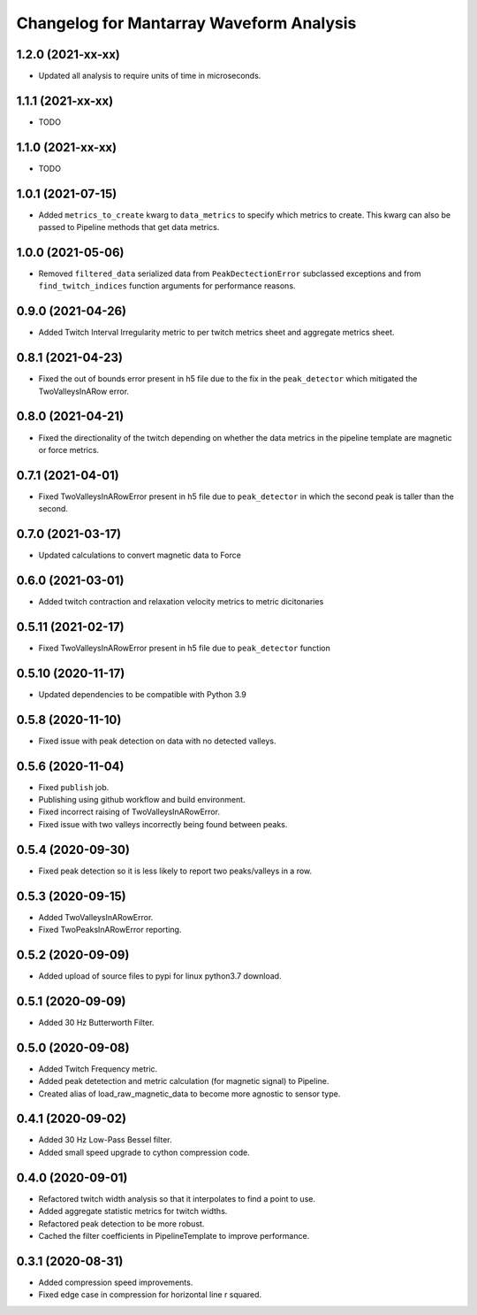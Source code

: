 Changelog for Mantarray Waveform Analysis
=========================================


1.2.0 (2021-xx-xx)
------------------

- Updated all analysis to require units of time in microseconds.


1.1.1 (2021-xx-xx)
------------------

- TODO


1.1.0 (2021-xx-xx)
------------------

- TODO


1.0.1 (2021-07-15)
------------------

- Added ``metrics_to_create`` kwarg to ``data_metrics`` to specify which metrics to create. This kwarg can
  also be passed to Pipeline methods that get data metrics.


1.0.0 (2021-05-06)
------------------

- Removed ``filtered_data`` serialized data from ``PeakDectectionError`` subclassed exceptions and from ``find_twitch_indices`` function arguments for performance reasons.


0.9.0 (2021-04-26)
------------------

- Added Twitch Interval Irregularity metric to per twitch metrics sheet and aggregate metrics sheet.


0.8.1 (2021-04-23)
------------------

- Fixed the out of bounds error present in h5 file due to the fix in the  ``peak_detector`` which mitigated the TwoValleysInARow error.


0.8.0 (2021-04-21)
------------------

- Fixed the directionality of the twitch depending on whether the data metrics in the pipeline template are magnetic or force metrics.


0.7.1 (2021-04-01)
------------------

- Fixed TwoValleysInARowError present in h5 file due to ``peak_detector`` in which the second peak is taller than the second.


0.7.0 (2021-03-17)
------------------

- Updated calculations to convert magnetic data to Force


0.6.0 (2021-03-01)
------------------

- Added twitch contraction and relaxation velocity metrics to metric dicitonaries


0.5.11 (2021-02-17)
------------------

- Fixed TwoValleysInARowError present in h5 file due to ``peak_detector`` function


0.5.10 (2020-11-17)
------------------

- Updated dependencies to be compatible with Python 3.9


0.5.8 (2020-11-10)
------------------

- Fixed issue with peak detection on data with no detected valleys.


0.5.6 (2020-11-04)
------------------

- Fixed ``publish`` job.
- Publishing using github workflow and build environment.
- Fixed incorrect raising of TwoValleysInARowError.
- Fixed issue with two valleys incorrectly being found between peaks.


0.5.4 (2020-09-30)
------------------

- Fixed peak detection so it is less likely to report two peaks/valleys in a row.


0.5.3 (2020-09-15)
------------------

- Added TwoValleysInARowError.
- Fixed TwoPeaksInARowError reporting.


0.5.2 (2020-09-09)
------------------

- Added upload of source files to pypi for linux python3.7 download.


0.5.1 (2020-09-09)
------------------

- Added 30 Hz Butterworth Filter.


0.5.0 (2020-09-08)
------------------

- Added Twitch Frequency metric.
- Added peak detetection and metric calculation (for magnetic signal) to Pipeline.
- Created alias of load_raw_magnetic_data to become more agnostic to sensor type.


0.4.1 (2020-09-02)
------------------

- Added 30 Hz Low-Pass Bessel filter.
- Added small speed upgrade to cython compression code.


0.4.0 (2020-09-01)
------------------

- Refactored twitch width analysis so that it interpolates to find a point to use.
- Added aggregate statistic metrics for twitch widths.
- Refactored peak detection to be more robust.
- Cached the filter coefficients in PipelineTemplate to improve performance.


0.3.1 (2020-08-31)
------------------

- Added compression speed improvements.
- Fixed edge case in compression for horizontal line r squared.
